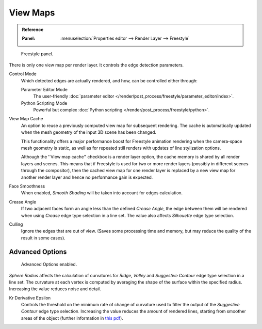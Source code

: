 .. _bpy.types.FreestyleSettings:

*********
View Maps
*********

.. admonition:: Reference
   :class: refbox

   :Panel:     :menuselection:`Properties editor --> Render Layer --> Freestyle`

.. figure:: /images/render_freestyle_view-map_freestyle-panel.png

   Freestyle panel.

There is only one view map per render layer. It controls the edge detection parameters.

Control Mode
   Which detected edges are actually rendered, and how, can be controlled either through:

   Parameter Editor Mode
      The user-friendly :doc:`parameter editor </render/post_process/freestyle/parameter_editor/index>`.
   Python Scripting Mode
      Powerful but complex :doc:`Python scripting </render/post_process/freestyle/python>`.

View Map Cache
   An option to reuse a previously computed view map for subsequent rendering.
   The cache is automatically updated when the mesh geometry of the input 3D scene has been changed.

   This functionality offers a major performance boost for Freestyle animation rendering
   when the camera-space mesh geometry is static, as well as for repeated still renders
   with updates of line stylization options.

   Although the ''View map cache'' checkbox is a render layer option,
   the cache memory is shared by all render layers and scenes.
   This means that if Freestyle is used for two or more render layers
   (possibly in different scenes through the compositor),
   then the cached view map for one render layer is replaced by a new view map
   for another render layer and hence no performance gain is expected.
Face Smoothness
   When enabled, *Smooth Shading* will be taken into account for edges calculation.
Crease Angle
   If two adjacent faces form an angle less than the defined *Crease Angle*,
   the edge between them will be rendered when using *Crease* edge type selection in a line set.
   The value also affects *Silhouette* edge type selection.
Culling
   Ignore the edges that are out of view.
   (Saves some processing time and memory, but may reduce the quality of the result in some cases).


Advanced Options
================

.. figure:: /images/render_freestyle_view-map_freestyle-panel-advanced.png

   Advanced Options enabled.


*Sphere Radius* affects the calculation of curvatures for *Ridge*,
*Valley* and *Suggestive Contour* edge type selection in a line set.
The curvature at each vertex is computed by averaging the shape of
the surface within the specified radius. Increasing the value reduces
noise and detail.

Kr Derivative Epsilon
   Controls the threshold on the minimum rate of change of curvature used to filter the output
   of the *Suggestive Contour* edge type selection. Increasing the value reduces the amount of
   rendered lines, starting from smoother areas of the object (further information in
   `this pdf <https://wiki.blender.org/wiki/File:Manual-2.6-Render-Freestyle-PrincetownLinestyle.pdf>`__).
